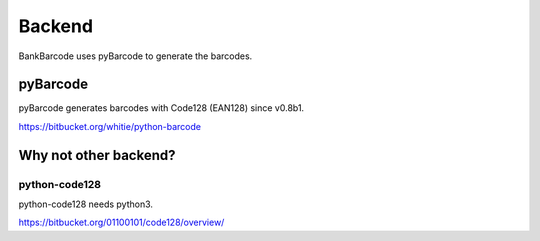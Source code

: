 =======
Backend
=======

BankBarcode uses pyBarcode to generate the barcodes.

pyBarcode
=========

pyBarcode generates barcodes with Code128 (EAN128) since v0.8b1.

https://bitbucket.org/whitie/python-barcode

Why not other backend?
======================

python-code128
--------------

python-code128 needs python3.

https://bitbucket.org/01100101/code128/overview/
